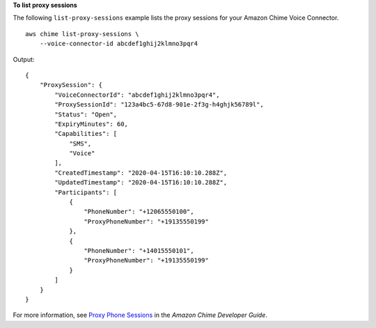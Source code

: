 **To list proxy sessions**

The following ``list-proxy-sessions`` example lists the proxy sessions for your Amazon Chime Voice Connector. ::

    aws chime list-proxy-sessions \
        --voice-connector-id abcdef1ghij2klmno3pqr4

Output::

    {
        "ProxySession": {
            "VoiceConnectorId": "abcdef1ghij2klmno3pqr4",
            "ProxySessionId": "123a4bc5-67d8-901e-2f3g-h4ghjk56789l",
            "Status": "Open",
            "ExpiryMinutes": 60,
            "Capabilities": [
                "SMS",
                "Voice"
            ],
            "CreatedTimestamp": "2020-04-15T16:10:10.288Z",
            "UpdatedTimestamp": "2020-04-15T16:10:10.288Z",
            "Participants": [
                {
                    "PhoneNumber": "+12065550100",
                    "ProxyPhoneNumber": "+19135550199"
                },
                {
                    "PhoneNumber": "+14015550101",
                    "ProxyPhoneNumber": "+19135550199"
                }
            ]
        }
    }

For more information, see `Proxy Phone Sessions <https://docs.aws.amazon.com/chime/latest/dg/proxy-phone-sessions.html>`__ in the *Amazon Chime Developer Guide*.
